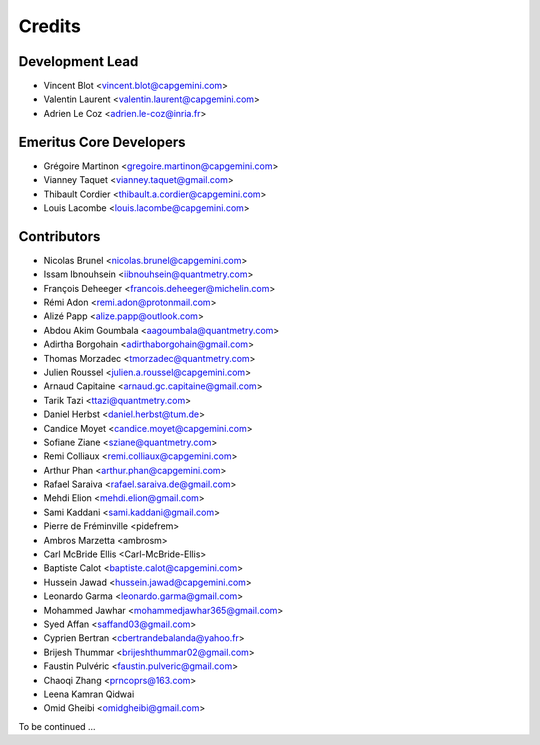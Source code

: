 =======
Credits
=======

Development Lead
----------------

* Vincent Blot <vincent.blot@capgemini.com>
* Valentin Laurent <valentin.laurent@capgemini.com>
* Adrien Le Coz <adrien.le-coz@inria.fr>

Emeritus Core Developers
------------------------

* Grégoire Martinon <gregoire.martinon@capgemini.com>
* Vianney Taquet <vianney.taquet@gmail.com>
* Thibault Cordier <thibault.a.cordier@capgemini.com>
* Louis Lacombe <louis.lacombe@capgemini.com>

Contributors
------------

* Nicolas Brunel <nicolas.brunel@capgemini.com>
* Issam Ibnouhsein <iibnouhsein@quantmetry.com>
* François Deheeger <francois.deheeger@michelin.com>
* Rémi Adon <remi.adon@protonmail.com>
* Alizé Papp <alize.papp@outlook.com>
* Abdou Akim Goumbala <aagoumbala@quantmetry.com>
* Adirtha Borgohain <adirthaborgohain@gmail.com>
* Thomas Morzadec <tmorzadec@quantmetry.com>
* Julien Roussel <julien.a.roussel@capgemini.com>
* Arnaud Capitaine <arnaud.gc.capitaine@gmail.com>
* Tarik Tazi <ttazi@quantmetry.com>
* Daniel Herbst <daniel.herbst@tum.de>
* Candice Moyet <candice.moyet@capgemini.com>
* Sofiane Ziane <sziane@quantmetry.com>
* Remi Colliaux <remi.colliaux@capgemini.com>
* Arthur Phan <arthur.phan@capgemini.com>
* Rafael Saraiva <rafael.saraiva.de@gmail.com>
* Mehdi Elion <mehdi.elion@gmail.com>
* Sami Kaddani <sami.kaddani@gmail.com>
* Pierre de Fréminville <pidefrem>
* Ambros Marzetta <ambrosm>
* Carl McBride Ellis <Carl-McBride-Ellis>
* Baptiste Calot <baptiste.calot@capgemini.com>
* Hussein Jawad <hussein.jawad@capgemini.com>
* Leonardo Garma <leonardo.garma@gmail.com>
* Mohammed Jawhar <mohammedjawhar365@gmail.com>
* Syed Affan <saffand03@gmail.com>
* Cyprien Bertran <cbertrandebalanda@yahoo.fr>
* Brijesh Thummar <brijeshthummar02@gmail.com>
* Faustin Pulvéric <faustin.pulveric@gmail.com>
* Chaoqi Zhang <prncoprs@163.com>
* Leena Kamran Qidwai
* Omid Gheibi <omidgheibi@gmail.com>
To be continued ...
